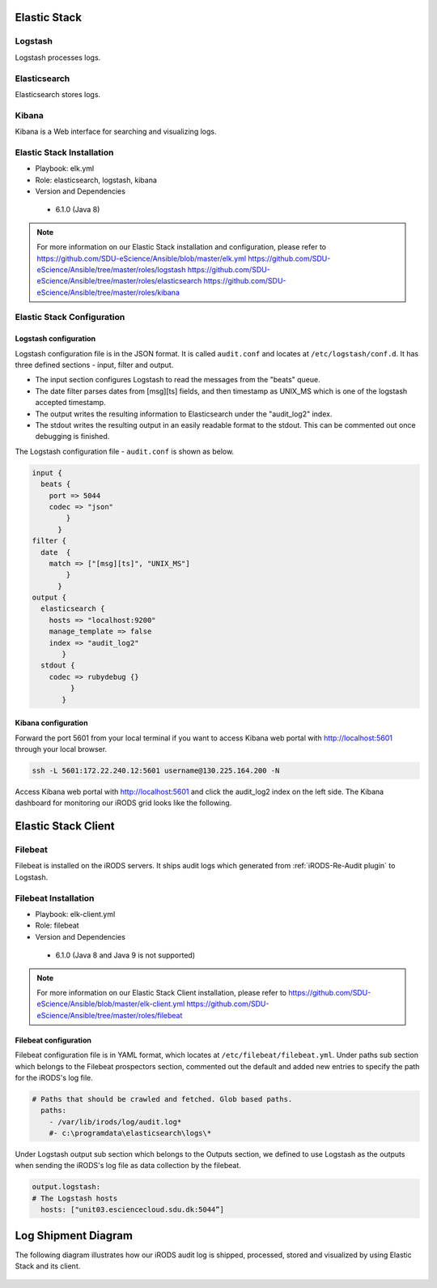 .. _Elastic_Stack:

Elastic Stack
==============
.. _Logstash:

Logstash
---------
Logstash processes logs.

.. _Elasticsearch:

Elasticsearch
--------------
Elasticsearch stores logs.

.. _Kibana:

Kibana
--------------
Kibana is a Web interface for searching and visualizing logs.

Elastic Stack Installation
--------------------------
* Playbook: elk.yml

* Role: elasticsearch, logstash, kibana

* Version and Dependencies

 * 6.1.0 (Java 8)

.. note::

   For more information on our Elastic Stack installation and configuration, please refer to
   `<https://github.com/SDU-eScience/Ansible/blob/master/elk.yml>`_
   `<https://github.com/SDU-eScience/Ansible/tree/master/roles/logstash>`_
   `<https://github.com/SDU-eScience/Ansible/tree/master/roles/elasticsearch>`_
   `<https://github.com/SDU-eScience/Ansible/tree/master/roles/kibana>`_

Elastic Stack Configuration
----------------------------
Logstash configuration
^^^^^^^^^^^^^^^^^^^^^^^
Logstash configuration file is in the JSON format. It is called ``audit.conf`` and  locates at ``/etc/logstash/conf.d``. It has three defined sections - ínput, filter and output.

* The input section configures Logstash to read the messages from the "beats" queue.
* The date filter parses dates from [msg][ts] fields, and then timestamp as UNIX_MS which is one of the logstash accepted timestamp.
* The output writes the resulting information to Elasticsearch under the "audit_log2" index.
* The stdout writes the resulting output in an easily readable format to the stdout. This can be commented out once debugging is finished.

The Logstash configuration file - ``audit.conf`` is shown as below.

.. code-block:: yml

   input {
     beats {
       port => 5044
       codec => "json"
           }
         }
   filter {
     date  {
       match => ["[msg][ts]", "UNIX_MS"]
           }
         }
   output {
     elasticsearch {
       hosts => "localhost:9200"
       manage_template => false
       index => "audit_log2"
          }
     stdout {
       codec => rubydebug {}
            }
          }

Kibana configuration
^^^^^^^^^^^^^^^^^^^^^
Forward the port 5601 from your local terminal if you want to access Kibana web portal with http://localhost:5601 through your local browser.

.. code-block:: bash

   ssh -L 5601:172.22.240.12:5601 username@130.225.164.200 -N


Access Kibana web portal with http://localhost:5601 and click the audit_log2 index on the left side. The Kibana dashboard for monitoring our iRODS grid looks like the following.

.. figure::  images/kibana.png

   :align:   center


Elastic Stack Client
=====================
.. _Filebeat:

Filebeat
---------
Filebeat is installed on the iRODS servers. It ships audit logs which generated from :ref:`iRODS-Re-Audit plugin` to Logstash.

Filebeat Installation
----------------------
* Playbook: elk-client.yml

* Role: filebeat

* Version and Dependencies

 * 6.1.0 (Java 8 and Java 9 is not supported)

.. note::
   For more information on our Elastic Stack Client installation, please refer to 
   `<https://github.com/SDU-eScience/Ansible/blob/master/elk-client.yml>`_
   `<https://github.com/SDU-eScience/Ansible/tree/master/roles/filebeat>`_

Filebeat configuration
^^^^^^^^^^^^^^^^^^^^^^
Filebeat configuration file is in YAML format, which locates at ``/etc/filebeat/filebeat.yml``. Under paths sub section which belongs to the Filebeat prospectors section, commented out the default and added new entries to specify the path for the iRODS's log file.

.. code-block:: yml

   # Paths that should be crawled and fetched. Glob based paths.
     paths:
       - /var/lib/irods/log/audit.log*
       #- c:\programdata\elasticsearch\logs\*

Under Logstash output sub section which belongs to the Outputs section, we defined to use Logstash as the outputs when sending the iRODS's log file as data collection by the filebeat.

.. code-block:: yml

   output.logstash:
   # The Logstash hosts
     hosts: ["unit03.esciencecloud.sdu.dk:5044”]

Log Shipment Diagram
=====================
The following diagram illustrates how our iRODS audit log is shipped, processed, stored and visualized by using Elastic Stack and its client.

.. figure::  images/ELK-workflow.png

   :align:   center
